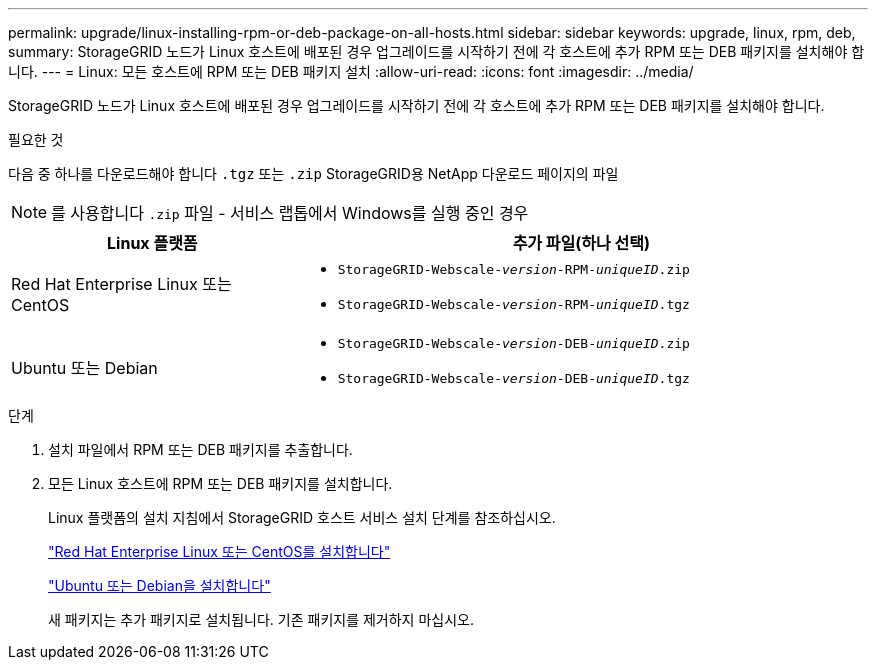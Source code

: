 ---
permalink: upgrade/linux-installing-rpm-or-deb-package-on-all-hosts.html 
sidebar: sidebar 
keywords: upgrade, linux, rpm, deb, 
summary: StorageGRID 노드가 Linux 호스트에 배포된 경우 업그레이드를 시작하기 전에 각 호스트에 추가 RPM 또는 DEB 패키지를 설치해야 합니다. 
---
= Linux: 모든 호스트에 RPM 또는 DEB 패키지 설치
:allow-uri-read: 
:icons: font
:imagesdir: ../media/


[role="lead"]
StorageGRID 노드가 Linux 호스트에 배포된 경우 업그레이드를 시작하기 전에 각 호스트에 추가 RPM 또는 DEB 패키지를 설치해야 합니다.

.필요한 것
다음 중 하나를 다운로드해야 합니다 `.tgz` 또는 `.zip` StorageGRID용 NetApp 다운로드 페이지의 파일


NOTE: 를 사용합니다 `.zip` 파일 - 서비스 랩톱에서 Windows를 실행 중인 경우

[cols="1a,2a"]
|===
| Linux 플랫폼 | 추가 파일(하나 선택) 


 a| 
Red Hat Enterprise Linux 또는 CentOS
 a| 
* `StorageGRID-Webscale-_version_-RPM-_uniqueID_.zip`
* `StorageGRID-Webscale-_version_-RPM-_uniqueID_.tgz`




 a| 
Ubuntu 또는 Debian
 a| 
* `StorageGRID-Webscale-_version_-DEB-_uniqueID_.zip`
* `StorageGRID-Webscale-_version_-DEB-_uniqueID_.tgz`


|===
.단계
. 설치 파일에서 RPM 또는 DEB 패키지를 추출합니다.
. 모든 Linux 호스트에 RPM 또는 DEB 패키지를 설치합니다.
+
Linux 플랫폼의 설치 지침에서 StorageGRID 호스트 서비스 설치 단계를 참조하십시오.

+
link:../rhel/index.html["Red Hat Enterprise Linux 또는 CentOS를 설치합니다"]

+
link:../ubuntu/index.html["Ubuntu 또는 Debian을 설치합니다"]

+
새 패키지는 추가 패키지로 설치됩니다. 기존 패키지를 제거하지 마십시오.


